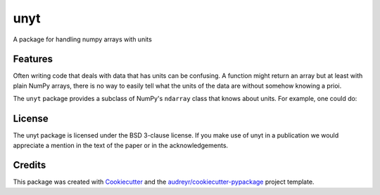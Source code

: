 ====
unyt
====


.. image:: https://img.shields.io/pypi/v/unyt.svg
        :target: https://pypi.python.org/pypi/unyt

.. image:: https://img.shields.io/travis/yt-project/unyt.svg
        :target: https://travis-ci.org/yt-project/unyt

.. image:: https://readthedocs.org/projects/unyt/badge/?version=latest
        :target: https://unyt.readthedocs.io/en/latest/?badge=latest
        :alt: Documentation Status


A package for handling numpy arrays with units


Features
--------

Often writing code that deals with data that has units can be confusing. A function might return an array but at least with plain NumPy arrays, there is no way to easily tell what the units of the data are without somehow knowing a prioi.

The ``unyt`` package provides a subclass of NumPy's ``ndarray`` class that knows about units. For example, one could do:

.. testcode::

    import unyt

    cars = ['toyota', 'volkswagen', 'honda']
    distance_traveled = [3.4, 5.8, 7.2] * unyt.mile

    print(distance_traveled.to('km'))

.. testoutput::

    [ 5.471756  9.334172 11.587248] km

License
-------

The unyt package is licensed under the BSD 3-clause license. If you make use
of unyt in a publication we would appreciate a mention in the text of the paper or in the acknowledgements.

Credits
-------

This package was created with Cookiecutter_ and the `audreyr/cookiecutter-pypackage`_ project template.

.. _Cookiecutter: https://github.com/audreyr/cookiecutter
.. _`audreyr/cookiecutter-pypackage`: https://github.com/audreyr/cookiecutter-pypackage
